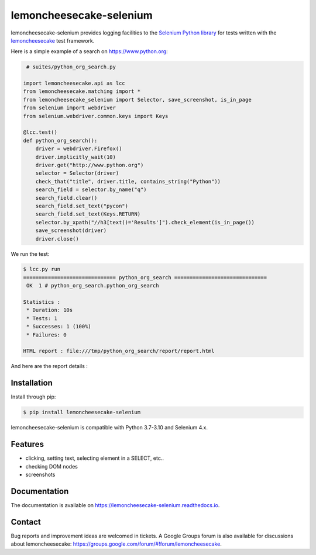 lemoncheesecake-selenium
========================

.. image:: https://github.com/lemoncheesecake/lemoncheesecake-selenium/actions/workflows/tests.yml/badge.svg
    :target: https://github.com/lemoncheesecake/lemoncheesecake-selenium/actions/workflows/tests.yml

.. image:: https://codecov.io/gh/lemoncheesecake/lemoncheesecake-selenium/branch/master/graph/badge.svg
    :target: https://codecov.io/gh/lemoncheesecake/lemoncheesecake-selenium

.. image:: https://img.shields.io/pypi/v/lemoncheesecake-selenium.svg
    :target: https://pypi.org/project/lemoncheesecake-selenium/

.. image:: https://img.shields.io/pypi/pyversions/lemoncheesecake-selenium.svg
    :target: https://pypi.org/project/lemoncheesecake-selenium/

lemoncheesecake-selenium provides logging facilities to the `Selenium Python library <https://selenium-python.readthedocs.io/>`_ for
tests written with the `lemoncheesecake <http://lemoncheesecake.io>`_ test framework.

Here is a simple example of a search on https://www.python.org:

.. code-block:: python

    # suites/python_org_search.py

   import lemoncheesecake.api as lcc
   from lemoncheesecake.matching import *
   from lemoncheesecake_selenium import Selector, save_screenshot, is_in_page
   from selenium import webdriver
   from selenium.webdriver.common.keys import Keys

   @lcc.test()
   def python_org_search():
       driver = webdriver.Firefox()
       driver.implicitly_wait(10)
       driver.get("http://www.python.org")
       selector = Selector(driver)
       check_that("title", driver.title, contains_string("Python"))
       search_field = selector.by_name("q")
       search_field.clear()
       search_field.set_text("pycon")
       search_field.set_text(Keys.RETURN)
       selector.by_xpath("//h3[text()='Results']").check_element(is_in_page())
       save_screenshot(driver)
       driver.close()


We run the test:

.. code-block:: console

   $ lcc.py run
   ============================== python_org_search ==============================
    OK  1 # python_org_search.python_org_search

   Statistics :
    * Duration: 10s
    * Tests: 1
    * Successes: 1 (100%)
    * Failures: 0

   HTML report : file:///tmp/python_org_search/report/report.html

And here are the report details :

.. image:: https://github.com/lemoncheesecake/lemoncheesecake-selenium/blob/master/doc/_static/report-sample.png?raw=true
    :alt: test result

Installation
------------

Install through pip:

.. code-block:: console

   $ pip install lemoncheesecake-selenium

lemoncheesecake-selenium is compatible with Python 3.7-3.10 and Selenium 4.x.

Features
--------

- clicking, setting text, selecting element in a SELECT, etc..

- checking DOM nodes

- screenshots

Documentation
-------------

The documentation is available on https://lemoncheesecake-selenium.readthedocs.io.


Contact
-------

Bug reports and improvement ideas are welcomed in tickets.
A Google Groups forum is also available for discussions about lemoncheesecake:
https://groups.google.com/forum/#!forum/lemoncheesecake.
